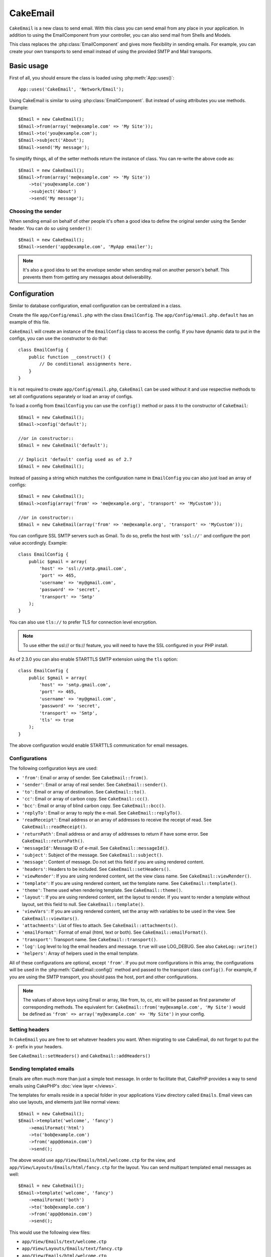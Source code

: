 CakeEmail
#########

.. php:class:: CakeEmail(mixed $config = null)

``CakeEmail`` is a new class to send email. With this
class you can send email from any place in your application. In addition to
using the EmailComponent from your controller, you can also send mail from
Shells and Models.

This class replaces the :php:class:`EmailComponent` and gives more flexibility
in sending emails. For example, you can create your own transports to send
email instead of using the provided SMTP and Mail transports.

Basic usage
===========

First of all, you should ensure the class is loaded using :php:meth:`App::uses()`::

    App::uses('CakeEmail', 'Network/Email');

Using CakeEmail is similar to using :php:class:`EmailComponent`. But instead of
using attributes you use methods. Example::

    $Email = new CakeEmail();
    $Email->from(array('me@example.com' => 'My Site'));
    $Email->to('you@example.com');
    $Email->subject('About');
    $Email->send('My message');

To simplify things, all of the setter methods return the instance of class.
You can re-write the above code as::

    $Email = new CakeEmail();
    $Email->from(array('me@example.com' => 'My Site'))
        ->to('you@example.com')
        ->subject('About')
        ->send('My message');

Choosing the sender
-------------------

When sending email on behalf of other people it's often a good idea to define the
original sender using the Sender header. You can do so using ``sender()``::

    $Email = new CakeEmail();
    $Email->sender('app@example.com', 'MyApp emailer');

.. note::

    It's also a good idea to set the envelope sender when sending mail on another
    person's behalf. This prevents them from getting any messages about
    deliverability.

Configuration
=============

Similar to database configuration, email configuration can be centralized in a class.

Create the file ``app/Config/email.php`` with the class ``EmailConfig``.
The ``app/Config/email.php.default`` has an example of this file.

``CakeEmail`` will create an instance of the ``EmailConfig`` class to access the
config. If you have dynamic data to put in the configs, you can use the
constructor to do that::

    class EmailConfig {
        public function __construct() {
            // Do conditional assignments here.
        }
    }

It is not required to create ``app/Config/email.php``, ``CakeEmail`` can be used
without it and use respective methods to set all configurations separately or
load an array of configs.

To load a config from ``EmailConfig`` you can use the ``config()`` method or pass it
to the constructor of ``CakeEmail``::

    $Email = new CakeEmail();
    $Email->config('default');

    //or in constructor::
    $Email = new CakeEmail('default');

    // Implicit 'default' config used as of 2.7
    $Email = new CakeEmail();

Instead of passing a string which matches the configuration name in ``EmailConfig``
you can also just load an array of configs::

    $Email = new CakeEmail();
    $Email->config(array('from' => 'me@example.org', 'transport' => 'MyCustom'));

    //or in constructor::
    $Email = new CakeEmail(array('from' => 'me@example.org', 'transport' => 'MyCustom'));

You can configure SSL SMTP servers such as Gmail. To do so, prefix the host with
``'ssl://'`` and configure the port value accordingly. Example::

    class EmailConfig {
        public $gmail = array(
            'host' => 'ssl://smtp.gmail.com',
            'port' => 465,
            'username' => 'my@gmail.com',
            'password' => 'secret',
            'transport' => 'Smtp'
        );
    }

You can also use ``tls://`` to prefer TLS for connection level encryption.

.. note::

    To use either the ssl:// or tls:// feature, you will need to have the SSL
    configured in your PHP install.

As of 2.3.0 you can also enable STARTTLS SMTP extension using the ``tls`` option::

    class EmailConfig {
        public $gmail = array(
            'host' => 'smtp.gmail.com',
            'port' => 465,
            'username' => 'my@gmail.com',
            'password' => 'secret',
            'transport' => 'Smtp',
            'tls' => true
        );
    }

The above configuration would enable STARTTLS communication for email messages.

.. versionadded:: 2.3
    Support for TLS delivery was added in 2.3


.. _email-configurations:

Configurations
--------------

The following configuration keys are used:

- ``'from'``: Email or array of sender. See ``CakeEmail::from()``.
- ``'sender'``: Email or array of real sender. See ``CakeEmail::sender()``.
- ``'to'``: Email or array of destination. See ``CakeEmail::to()``.
- ``'cc'``: Email or array of carbon copy. See ``CakeEmail::cc()``.
- ``'bcc'``: Email or array of blind carbon copy. See ``CakeEmail::bcc()``.
- ``'replyTo'``: Email or array to reply the e-mail. See ``CakeEmail::replyTo()``.
- ``'readReceipt'``: Email address or an array of addresses to receive the
  receipt of read. See ``CakeEmail::readReceipt()``.
- ``'returnPath'``: Email address or and array of addresses to return if have
  some error. See ``CakeEmail::returnPath()``.
- ``'messageId'``: Message ID of e-mail. See ``CakeEmail::messageId()``.
- ``'subject'``: Subject of the message. See ``CakeEmail::subject()``.
- ``'message'``: Content of message. Do not set this field if you are using rendered content.
- ``'headers'``: Headers to be included. See ``CakeEmail::setHeaders()``.
- ``'viewRender'``: If you are using rendered content, set the view class name.
  See ``CakeEmail::viewRender()``.
- ``'template'``: If you are using rendered content, set the template name. See
  ``CakeEmail::template()``.
- ``'theme'``: Theme used when rendering template. See ``CakeEmail::theme()``.
- ``'layout'``: If you are using rendered content, set the layout to render. If
  you want to render a template without layout, set this field to null. See
  ``CakeEmail::template()``.
- ``'viewVars'``: If you are using rendered content, set the array with
  variables to be used in the view. See ``CakeEmail::viewVars()``.
- ``'attachments'``: List of files to attach. See ``CakeEmail::attachments()``.
- ``'emailFormat'``: Format of email (html, text or both). See ``CakeEmail::emailFormat()``.
- ``'transport'``: Transport name. See ``CakeEmail::transport()``.
- ``'log'``: Log level to log the email headers and message. ``true`` will use
  LOG_DEBUG. See also ``CakeLog::write()``
- ``'helpers'``: Array of helpers used in the email template.

All of these configurations are optional, except ``'from'``. If you put more
configurations in this array, the configurations will be used in the
:php:meth:`CakeEmail::config()` method and passed to the transport class ``config()``.
For example, if you are using the SMTP transport, you should pass the host, port and
other configurations.

.. note::

    The values of above keys using Email or array, like from, to, cc, etc will be passed
    as first parameter of corresponding methods. The equivalent for:
    ``CakeEmail::from('my@example.com', 'My Site')``
    would be defined as  ``'from' => array('my@example.com' => 'My Site')`` in your config.

Setting headers
---------------

In ``CakeEmail`` you are free to set whatever headers you want. When migrating
to use CakeEmail, do not forget to put the ``X-`` prefix in your headers.

See ``CakeEmail::setHeaders()`` and ``CakeEmail::addHeaders()``

Sending templated emails
------------------------

Emails are often much more than just a simple text message. In order
to facilitate that, CakePHP provides a way to send emails using CakePHP's
:doc:`view layer </views>`.

The templates for emails reside in a special folder in your applications
``View`` directory called ``Emails``. Email views can also use layouts,
and elements just like normal views::

    $Email = new CakeEmail();
    $Email->template('welcome', 'fancy')
        ->emailFormat('html')
        ->to('bob@example.com')
        ->from('app@domain.com')
        ->send();

The above would use ``app/View/Emails/html/welcome.ctp`` for the view,
and ``app/View/Layouts/Emails/html/fancy.ctp`` for the layout. You can
send multipart templated email messages as well::

    $Email = new CakeEmail();
    $Email->template('welcome', 'fancy')
        ->emailFormat('both')
        ->to('bob@example.com')
        ->from('app@domain.com')
        ->send();

This would use the following view files:

* ``app/View/Emails/text/welcome.ctp``
* ``app/View/Layouts/Emails/text/fancy.ctp``
* ``app/View/Emails/html/welcome.ctp``
* ``app/View/Layouts/Emails/html/fancy.ctp``

When sending templated emails you have the option of sending either
``text``, ``html`` or ``both``.

You can set view variables with ``CakeEmail::viewVars()``::

    $Email = new CakeEmail('templated');
    $Email->viewVars(array('value' => 12345));

In your email templates you can use these with::

    <p>Here is your value: <b><?php echo $value; ?></b></p>

You can use helpers in emails as well, much like you can in normal view files.
By default only the :php:class:`HtmlHelper` is loaded. You can load additional
helpers using the ``helpers()`` method::

    $Email->helpers(array('Html', 'Custom', 'Text'));

When setting helpers be sure to include 'Html' or it will be removed from the
helpers loaded in your email template.

If you want to send email using templates in a plugin you can use the familiar
:term:`plugin syntax` to do so::

    $Email = new CakeEmail();
    $Email->template('Blog.new_comment', 'Blog.auto_message');

The above would use templates from the Blog plugin as an example.

In some cases, you might need to override the default template provided by plugins.
You can do this using themes by telling CakeEmail to use appropriate theme using
``CakeEmail::theme()`` method::

    $Email = new CakeEmail();
    $Email->template('Blog.new_comment', 'Blog.auto_message');
    $Email->theme('TestTheme');

This allows you to override the `new_comment` template in your theme without modifying
the Blog plugin. The template file needs to be created in the following path:
``APP/View/Themed/TestTheme/Blog/Emails/text/new_comment.ctp``.

Sending attachments
-------------------

.. php:method:: attachments($attachments = null)

You can attach files to email messages as well. There are a few
different formats depending on what kind of files you have, and how
you want the filenames to appear in the recipient's mail client:

1. String: ``$Email->attachments('/full/file/path/file.png')`` will attach this
   file with the name file.png.
2. Array: ``$Email->attachments(array('/full/file/path/file.png')`` will have
   the same behavior as using a string.
3. Array with key:
   ``$Email->attachments(array('photo.png' => '/full/some_hash.png'))`` will
   attach some_hash.png with the name photo.png. The recipient will see
   photo.png, not some_hash.png.
4. Nested arrays::

    $Email->attachments(array(
        'photo.png' => array(
            'file' => '/full/some_hash.png',
            'mimetype' => 'image/png',
            'contentId' => 'my-unique-id'
        )
    ));

   The above will attach the file with different mimetype and with custom
   Content ID (when set the content ID the attachment is transformed to inline).
   The mimetype and contentId are optional in this form.

   4.1. When you are using the ``contentId``, you can use the file in the HTML
   body like ``<img src="cid:my-content-id">``.

   4.2. You can use the ``contentDisposition`` option to disable the
   ``Content-Disposition`` header for an attachment. This is useful when
   sending ical invites to clients using outlook.

   4.3 Instead of the ``file`` option you can provide the file contents as
   a string using the ``data`` option. This allows you to attach files without
   needing file paths to them.

.. versionchanged:: 2.3
    The ``contentDisposition`` option was added.

.. versionchanged:: 2.4
    The ``data`` option was added.

Using transports
----------------

Transports are classes designed to send the e-mail over some protocol or method.
CakePHP supports the Mail (default), Debug and SMTP transports.

To configure your method, you must use the :php:meth:`CakeEmail::transport()`
method or have the transport in your configuration.

Creating custom Transports
~~~~~~~~~~~~~~~~~~~~~~~~~~

You are able to create your custom transports to integrate with others email
systems (like SwiftMailer). To create your transport, first create the file
``app/Lib/Network/Email/ExampleTransport.php`` (where Example is the name of your
transport). To start off your file should look like::

    App::uses('AbstractTransport', 'Network/Email');

    class ExampleTransport extends AbstractTransport {

        public function send(CakeEmail $Email) {
            // magic inside!
        }

    }

You must implement the method ``send(CakeEmail $Email)`` with your custom logic.
Optionally, you can implement the ``config($config)`` method. ``config()`` is
called before send() and allows you to accept user configurations. By default,
this method puts the configuration in protected attribute ``$_config``.

If you need to call additional methods on the transport before send, you can use
:php:meth:`CakeEmail::transportClass()` to get an instance of the transport.
Example::

    $yourInstance = $Email->transport('your')->transportClass();
    $yourInstance->myCustomMethod();
    $Email->send();

Relaxing address validation rules
---------------------------------

.. php:method:: emailPattern($pattern = null)

If you are having validation issues when sending to non-compliant addresses, you
can relax the pattern used to validate email addresses. This is sometimes
necessary when dealing with some Japanese ISP's::

    $email = new CakeEmail('default');

    // Relax the email pattern, so you can send
    // to non-conformant addresses.
    $email->emailPattern($newPattern);

.. versionadded:: 2.4


Sending messages quickly
========================

Sometimes you need a quick way to fire off an email, and you don't necessarily
want do setup a bunch of configuration ahead of time.
:php:meth:`CakeEmail::deliver()` is intended for that purpose.

You can create your configuration in ``EmailConfig``, or use an array with all
options that you need and use the static method ``CakeEmail::deliver()``.
Example::

    CakeEmail::deliver('you@example.com', 'Subject', 'Message', array('from' => 'me@example.com'));

This method will send an email to you@example.com, from me@example.com with
subject Subject and content Message.

The return of ``deliver()`` is a :php:class:`CakeEmail` instance with all
configurations set. If you do not want to send the email right away, and wish
to configure a few things before sending, you can pass the 5th parameter as
false.

The 3rd parameter is the content of message or an array with variables (when
using rendered content).

The 4th parameter can be an array with the configurations or a string with the
name of configuration in ``EmailConfig``.

If you want, you can pass the to, subject and message as null and do all
configurations in the 4th parameter (as array or using ``EmailConfig``).
Check the list of :ref:`configurations <email-configurations>` to see all accepted configs.


Sending emails from CLI
=======================

.. versionchanged:: 2.2

    The ``domain()`` method was added in 2.2

When sending emails within a CLI script (Shells, Tasks, ...) you should manually
set the domain name for CakeEmail to use. The domain name is used as the host
name for the message id (since there is no host name in a CLI environment)::

    $Email->domain('www.example.org');
    // Results in message ids like ``<UUID@www.example.org>`` (valid)
    // instead of `<UUID@>`` (invalid)

A valid message id can help to prevent emails ending up in spam folders. If you
are generating links in your email bodies you will also need to set the
``App.fullBaseUrl`` configure value.


.. meta::
    :title lang=en: CakeEmail
    :keywords lang=en: sending mail,email sender,envelope sender,php class,database configuration,sending emails,meth,shells,smtp,transports,attributes,array,config,flexibility,php email,new email,sending email,models
